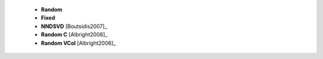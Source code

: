 
 * **Random**

 * **Fixed**

 * **NNDSVD** [Boutsidis2007]_ 

 * **Random C** [Albright2006]_
 
 * **Random VCol** [Albright2006]_ 
